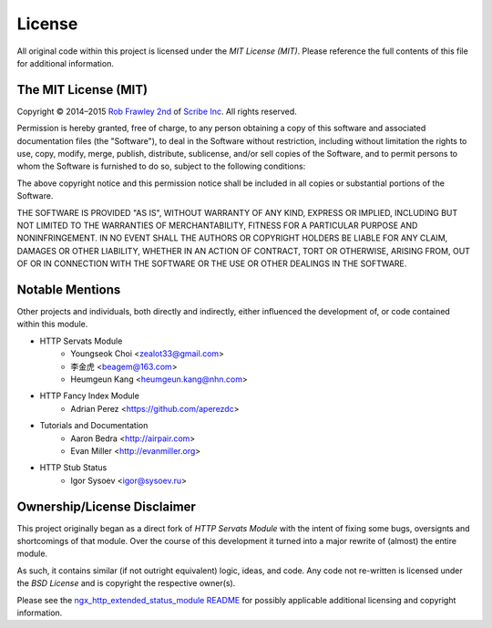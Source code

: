 License
=======

All original code within this project is licensed under the *MIT License (MIT)*.
Please reference the full contents of this file for additional information.

The MIT License (MIT)
---------------------

Copyright © 2014–2015 `Rob Frawley 2nd <https://github.com/robfrawley>`_ of `Scribe Inc <https://scribe.software/>`_. All rights reserved.

Permission is hereby granted, free of charge, to any person obtaining a copy of
this software and associated documentation files (the "Software"), to deal in
the Software without restriction, including without limitation the rights to
use, copy, modify, merge, publish, distribute, sublicense, and/or sell copies of
the Software, and to permit persons to whom the Software is furnished to do so,
subject to the following conditions:

The above copyright notice and this permission notice shall be included in all
copies or substantial portions of the Software.

THE SOFTWARE IS PROVIDED "AS IS", WITHOUT WARRANTY OF ANY KIND, EXPRESS OR
IMPLIED, INCLUDING BUT NOT LIMITED TO THE WARRANTIES OF MERCHANTABILITY, FITNESS
FOR A PARTICULAR PURPOSE AND NONINFRINGEMENT. IN NO EVENT SHALL THE AUTHORS OR
COPYRIGHT HOLDERS BE LIABLE FOR ANY CLAIM, DAMAGES OR OTHER LIABILITY, WHETHER
IN AN ACTION OF CONTRACT, TORT OR OTHERWISE, ARISING FROM, OUT OF OR IN
CONNECTION WITH THE SOFTWARE OR THE USE OR OTHER DEALINGS IN THE SOFTWARE.


Notable Mentions
----------------

Other projects and individuals, both directly and indirectly, either influenced the
development of, or code contained within this module.

- HTTP Servats Module
    - Youngseok Choi <zealot33@gmail.com>
    - 李金虎 <beagem@163.com>
    - Heumgeun Kang <heumgeun.kang@nhn.com>
- HTTP Fancy Index Module
    - Adrian Perez <https://github.com/aperezdc>
- Tutorials and Documentation
    - Aaron Bedra <http://airpair.com>
    - Evan Miller <http://evanmiller.org>
- HTTP Stub Status
    - Igor Sysoev <igor@sysoev.ru>


Ownership/License Disclaimer
----------------------------

This project originally began as a direct fork of *HTTP Servats Module* with
the intent of fixing some bugs, oversignts and shortcomings of that module. Over the
course of this development it turned into a major rewrite of (almost) the entire module.

As such, it contains similar (if not outright equivalent) logic, ideas, and code. Any
code not re-written is licensed under the *BSD License* and is copyright the respective
owner(s).

Please see the `ngx_http_extended_status_module <https://github.com/nginx-modules/ngx_http_extended_status_module>`_
`README <https://github.com/nginx-modules/ngx_http_extended_status_module/blob/master/README>`_
for possibly applicable additional licensing and copyright information.

